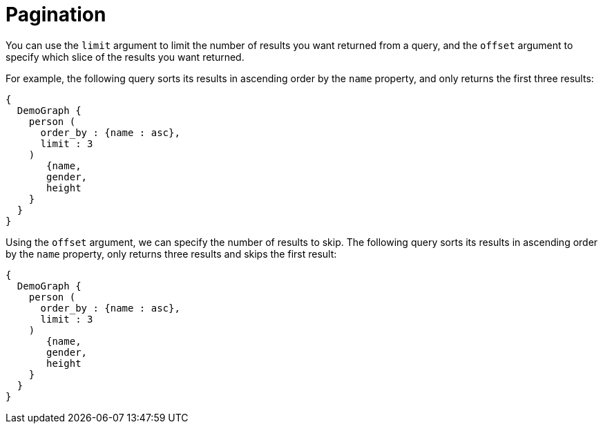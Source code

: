 = Pagination

You can use the `limit` argument to limit the number of results you want returned from a query, and the `offset` argument to specify which slice of the results you want returned.

For example, the following query sorts its results in ascending order by the `name` property, and only returns the first three results:

[source,graphql]
----
{
  DemoGraph {
    person (
      order_by : {name : asc},
      limit : 3
    )
       {name,
       gender,
       height
    }
  }
}
----

Using the `offset` argument, we can specify the number of results to skip.
The following query sorts its results in ascending order by the `name` property, only returns three results and skips the first result:

[source,graphql]
----
{
  DemoGraph {
    person (
      order_by : {name : asc},
      limit : 3
    )
       {name,
       gender,
       height
    }
  }
}
----